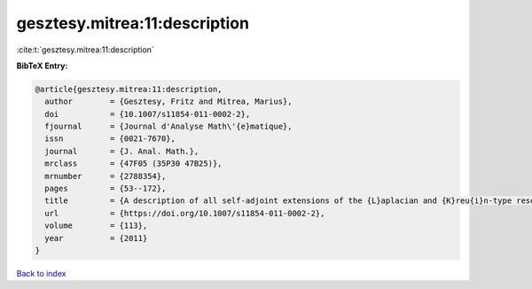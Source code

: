 gesztesy.mitrea:11:description
==============================

:cite:t:`gesztesy.mitrea:11:description`

**BibTeX Entry:**

.. code-block:: bibtex

   @article{gesztesy.mitrea:11:description,
     author        = {Gesztesy, Fritz and Mitrea, Marius},
     doi           = {10.1007/s11854-011-0002-2},
     fjournal      = {Journal d'Analyse Math\'{e}matique},
     issn          = {0021-7670},
     journal       = {J. Anal. Math.},
     mrclass       = {47F05 (35P30 47B25)},
     mrnumber      = {2788354},
     pages         = {53--172},
     title         = {A description of all self-adjoint extensions of the {L}aplacian and {K}reu{i}n-type resolvent formulas on non-smooth domains},
     url           = {https://doi.org/10.1007/s11854-011-0002-2},
     volume        = {113},
     year          = {2011}
   }

`Back to index <../By-Cite-Keys.html>`_
